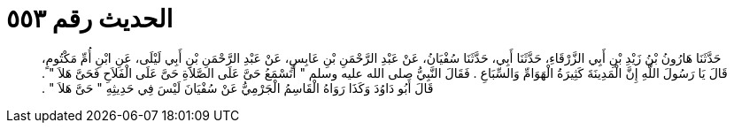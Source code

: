 
= الحديث رقم ٥٥٣

[quote.hadith]
حَدَّثَنَا هَارُونُ بْنُ زَيْدِ بْنِ أَبِي الزَّرْقَاءِ، حَدَّثَنَا أَبِي، حَدَّثَنَا سُفْيَانُ، عَنْ عَبْدِ الرَّحْمَنِ بْنِ عَابِسٍ، عَنْ عَبْدِ الرَّحْمَنِ بْنِ أَبِي لَيْلَى، عَنِ ابْنِ أُمِّ مَكْتُومٍ، قَالَ يَا رَسُولَ اللَّهِ إِنَّ الْمَدِينَةَ كَثِيرَةُ الْهَوَامِّ وَالسِّبَاعِ ‏.‏ فَقَالَ النَّبِيُّ صلى الله عليه وسلم ‏"‏ أَتَسْمَعُ حَىَّ عَلَى الصَّلاَةِ حَىَّ عَلَى الْفَلاَحِ فَحَىَّ هَلاَ ‏"‏ ‏.‏ قَالَ أَبُو دَاوُدَ وَكَذَا رَوَاهُ الْقَاسِمُ الْجَرْمِيُّ عَنْ سُفْيَانَ لَيْسَ فِي حَدِيثِهِ ‏"‏ حَىَّ هَلاَ ‏"‏ ‏.‏